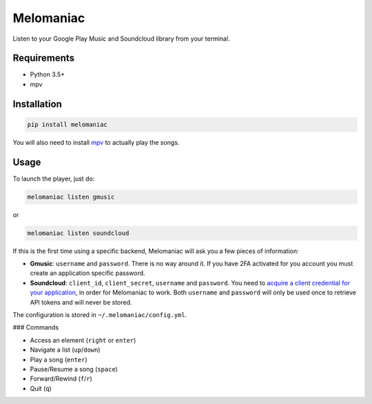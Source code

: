 Melomaniac
##########

Listen to your Google Play Music and Soundcloud library from your terminal.

Requirements
============

- Python 3.5+
- mpv

Installation
============

.. code-block::

    pip install melomaniac

You will also need to install `mpv <https://mpv.io>`_ to actually play the songs.


Usage
=====

To launch the player, just do:

.. code-block::

    melomaniac listen gmusic

or

.. code-block::

    melomaniac listen soundcloud


If this is the first time using a specific backend, Melomaniac will ask you
a few pieces of information:

- **Gmusic**: ``username`` and ``password``. There is no way around it. If you have 2FA activated for you account you must create an application specific password.

- **Soundcloud**: ``client_id``, ``client_secret``, ``username`` and ``password``. You need to `acquire a client credential for your application <http://soundcloud.com/you/apps/new>`_, in order for Melomaniac to work. Both ``username`` and ``password`` will only be used once to retrieve API tokens and will never be stored.

The configuration is stored in ``~/.melomaniac/config.yml``.


### Commands

- Access an element (``right`` or ``enter``)
- Navigate a list (``up``/``down``)
- Play a song (``enter``)
- Pause/Resume a song (``space``)
- Forward/Rewind (``f``/``r``)
- Quit (``q``)
